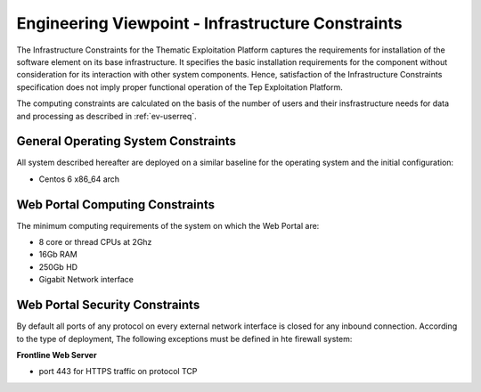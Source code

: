 Engineering Viewpoint - Infrastructure Constraints
##################################################


The Infrastructure Constraints for the Thematic Exploitation Platform
captures the requirements for installation of the software element on its
base infrastructure. It specifies the basic installation requirements
for the component without consideration for its interaction
with other system components. Hence, satisfaction of the
Infrastructure Constraints specification does not imply proper
functional operation of the Tep Exploitation Platform.

The computing constraints are calculated on the basis of the number of users and
their insfrastructure needs for data and processing as described in :ref:`ev-userreq`.

General Operating System Constraints
------------------------------------

All system described hereafter are deployed on a similar baseline for the operating system
and the initial configuration:

- Centos 6 x86_64 arch


Web Portal Computing Constraints
--------------------------------

The minimum computing requirements of the system on which the Web Portal are:

- 8 core or thread CPUs at 2Ghz
- 16Gb RAM
- 250Gb HD
- Gigabit Network interface

Web Portal Security Constraints
-------------------------------

By default all ports of any protocol on every external network interface is closed for any inbound connection.
According to the type of deployment, The following exceptions must be defined in hte firewall system:

**Frontline Web Server**

- port 443 for HTTPS traffic on protocol TCP

